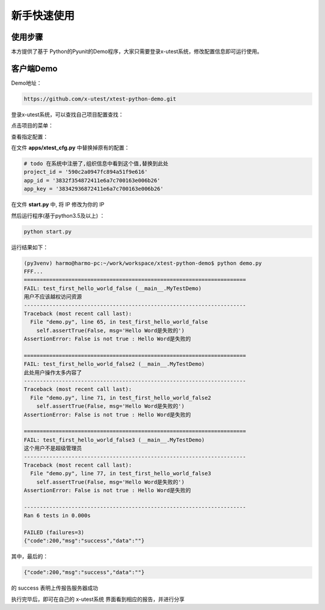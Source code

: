 ===============
新手快速使用
===============




使用步骤
========================



本方提供了基于 Python的Pyunit的Demo程序，大家只需要登录x-utest系统，修改配置信息即可运行使用。



客户端Demo
=====================


Demo地址：

.. code::

    https://github.com/x-utest/xtest-python-demo.git


登录x-utest系统，可以查找自己项目配置查找：


点击项目的菜单：

.. image:: ./images/xtest-client-config-0.png


查看指定配置：

.. image:: ./images/xtest-client-config-1.png

在文件 **apps/xtest_cfg.py** 中替换掉原有的配置：

.. code::

    # todo 在系统中注册了,组织信息中看到这个值,替换到此处
    project_id = '590c2a0947fc894a51f9e616'
    app_id = '3832f354872411e6a7c700163e006b26'
    app_key = '38342936872411e6a7c700163e006b26'

在文件 **start.py** 中, 将 IP 修改为你的 IP

然后运行程序(基于python3.5及以上) ：

.. code::

    python start.py

运行结果如下：

.. code::

    (py3venv) harmo@harmo-pc:~/work/workspace/xtest-python-demo$ python demo.py
    FFF...
    ======================================================================
    FAIL: test_first_hello_world_false (__main__.MyTestDemo)
    用户不应该越权访问资源
    ----------------------------------------------------------------------
    Traceback (most recent call last):
      File "demo.py", line 65, in test_first_hello_world_false
        self.assertTrue(False, msg='Hello Word是失败的')
    AssertionError: False is not true : Hello Word是失败的

    ======================================================================
    FAIL: test_first_hello_world_false2 (__main__.MyTestDemo)
    此处用户操作太多内容了
    ----------------------------------------------------------------------
    Traceback (most recent call last):
      File "demo.py", line 71, in test_first_hello_world_false2
        self.assertTrue(False, msg='Hello Word是失败的')
    AssertionError: False is not true : Hello Word是失败的

    ======================================================================
    FAIL: test_first_hello_world_false3 (__main__.MyTestDemo)
    这个用户不是超级管理员
    ----------------------------------------------------------------------
    Traceback (most recent call last):
      File "demo.py", line 77, in test_first_hello_world_false3
        self.assertTrue(False, msg='Hello Word是失败的')
    AssertionError: False is not true : Hello Word是失败的

    ----------------------------------------------------------------------
    Ran 6 tests in 0.000s

    FAILED (failures=3)
    {"code":200,"msg":"success","data":""}

其中，最后的：

.. code::

    {"code":200,"msg":"success","data":""}

的 success 表明上传报告服务器成功


执行完毕后，即可在自己的 x-utest系统 界面看到相应的报告，并进行分享

